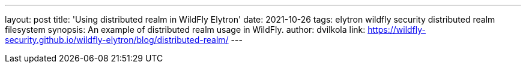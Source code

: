 ---
layout: post
title: 'Using distributed realm in WildFly Elytron'
date: 2021-10-26
tags: elytron wildfly security distributed realm filesystem
synopsis: An example of distributed realm usage in WildFly.
author: dvilkola
link: https://wildfly-security.github.io/wildfly-elytron/blog/distributed-realm/
---
